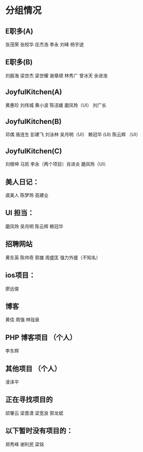 #+毕业项目

* 分组情况
** E职多(A)
张茂荣 张校华 庄杰浩 李永 刘峰  杨宇途

** E职多(B)
刘振海 梁世杰 梁世耀 谢章顺 林秀广 曾冰天 余进浩

** JoyfulKitchen(A)
黄惠珍 刘伟城 黄小波 陈洁媛   磨凤玲（UI） 刘广长

** JoyfulKitchen(B)
邓偶 唐连生 彭建飞 刘泳林  吴月明（UI） 赖冠华 (UI) 陈云辉 （UI）

** JoyfulKitchen(C)
刘根坤 马凯 李永（两个项目）肖进炎  磨凤玲（UI）

** 美人日记：
虞美人 陈梦玲 高建业

** UI 担当：
磨凤玲 吴月明 陈云辉 赖冠华

** 招聘网站
黄东英 陈帅奇 郭雄 周盛匡  强力外援（不知名）

** ios项目：
廖远俊

** 博客
黄佳 周强 林珑泉

** PHP 博客项目 （个人）
李东辉

** 其他项目 （个人） 
凌泽平

** 正在寻找项目的
邱肇云  梁晋潇 梁宽良  郭龙斌  


** 以下暂时没有项目的：
郑秀峰  谢利民  梁铭 






